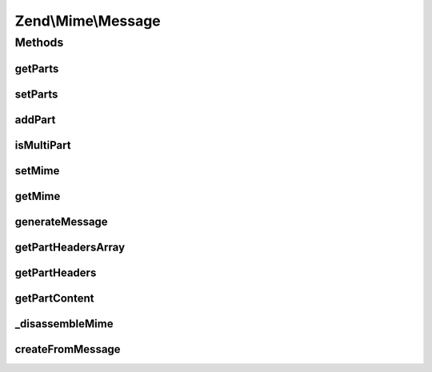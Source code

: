 .. Mime/Message.php generated using docpx on 01/30/13 03:32am


Zend\\Mime\\Message
===================

Methods
+++++++

getParts
--------

.. function:: getParts()


    Returns the list of all Zend_Mime_Parts in the message

    :rtype: array of \Zend\Mime\Part



setParts
--------

.. function:: setParts()


    Sets the given array of Zend_Mime_Parts as the array for the message

    :param array: 



addPart
-------

.. function:: addPart()


    Append a new Zend_Mime_Part to the current message

    :param \Zend\Mime\Part: 



isMultiPart
-----------

.. function:: isMultiPart()


    Check if message needs to be sent as multipart
    MIME message or if it has only one part.

    :rtype: bool 



setMime
-------

.. function:: setMime()


    Set Zend_Mime object for the message
    
    This can be used to set the boundary specifically or to use a subclass of
    Zend_Mime for generating the boundary.

    :param \Zend\Mime\Mime: 



getMime
-------

.. function:: getMime()


    Returns the Zend_Mime object in use by the message
    
    If the object was not present, it is created and returned. Can be used to
    determine the boundary used in this message.

    :rtype: \Zend\Mime\Mime 



generateMessage
---------------

.. function:: generateMessage()


    Generate MIME-compliant message from the current configuration
    
    This can be a multipart message if more than one MIME part was added. If
    only one part is present, the content of this part is returned. If no
    part had been added, an empty string is returned.
    
    Parts are separated by the mime boundary as defined in Zend_Mime. If
    {@link setMime()} has been called before this method, the Zend_Mime
    object set by this call will be used. Otherwise, a new Zend_Mime object
    is generated and used.

    :param string: EOL string; defaults to {@link Zend_Mime::LINEEND}

    :rtype: string 



getPartHeadersArray
-------------------

.. function:: getPartHeadersArray()


    Get the headers of a given part as an array

    :param int: 

    :rtype: array 



getPartHeaders
--------------

.. function:: getPartHeaders()


    Get the headers of a given part as a string

    :param int: 
    :param string: 

    :rtype: string 



getPartContent
--------------

.. function:: getPartContent()


    Get the (encoded) content of a given part as a string

    :param int: 
    :param string: 

    :rtype: string 



_disassembleMime
----------------

.. function:: _disassembleMime()


    Explode MIME multipart string into separate parts
    
    Parts consist of the header and the body of each MIME part.

    :param string: 
    :param string: 

    :throws Exception\RuntimeException: 

    :rtype: array 



createFromMessage
-----------------

.. function:: createFromMessage()


    Decodes a MIME encoded string and returns a Zend_Mime_Message object with
    all the MIME parts set according to the given string

    :param string: 
    :param string: 
    :param string: EOL string; defaults to {@link Zend_Mime::LINEEND}

    :throws Exception\RuntimeException: 

    :rtype: \Zend\Mime\Message 



